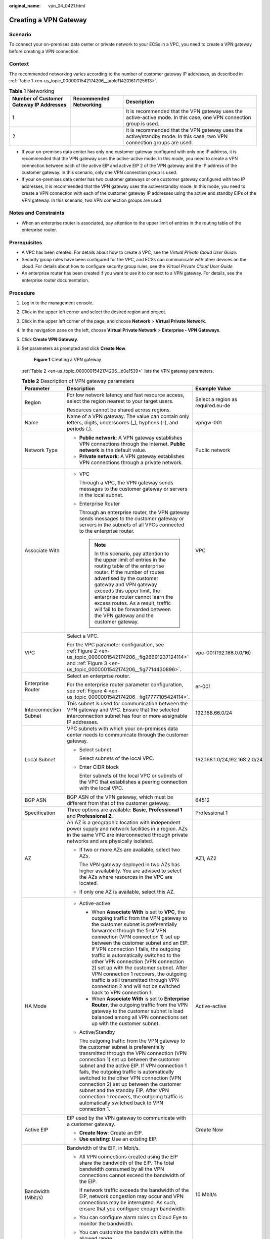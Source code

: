 :original_name: vpn_04_0421.html

.. _vpn_04_0421:

Creating a VPN Gateway
======================

Scenario
--------

To connect your on-premises data center or private network to your ECSs in a VPC, you need to create a VPN gateway before creating a VPN connection.

.. _en-us_topic_0000001542174206__section17791412445:

Context
-------

The recommended networking varies according to the number of customer gateway IP addresses, as described in :ref:`Table 1 <en-us_topic_0000001542174206__table114201617125613>`.

.. _en-us_topic_0000001542174206__table114201617125613:

.. table:: **Table 1** Networking

   +-----------------------------------------+------------------------+------------------------------------------------------------------------------------------------------------------------+
   | Number of Customer Gateway IP Addresses | Recommended Networking | Description                                                                                                            |
   +=========================================+========================+========================================================================================================================+
   | 1                                       | |image3|               | It is recommended that the VPN gateway uses the active-active mode. In this case, one VPN connection group is used.    |
   +-----------------------------------------+------------------------+------------------------------------------------------------------------------------------------------------------------+
   | 2                                       | |image4|               | It is recommended that the VPN gateway uses the active/standby mode. In this case, two VPN connection groups are used. |
   +-----------------------------------------+------------------------+------------------------------------------------------------------------------------------------------------------------+

-  If your on-premises data center has only one customer gateway configured with only one IP address, it is recommended that the VPN gateway uses the active-active mode. In this mode, you need to create a VPN connection between each of the active EIP and active EIP 2 of the VPN gateway and the IP address of the customer gateway. In this scenario, only one VPN connection group is used.
-  If your on-premises data center has two customer gateways or one customer gateway configured with two IP addresses, it is recommended that the VPN gateway uses the active/standby mode. In this mode, you need to create a VPN connection with each of the customer gateway IP addresses using the active and standby EIPs of the VPN gateway. In this scenario, two VPN connection groups are used.

Notes and Constraints
---------------------

-  When an enterprise router is associated, pay attention to the upper limit of entries in the routing table of the enterprise router.

Prerequisites
-------------

-  A VPC has been created. For details about how to create a VPC, see the *Virtual Private Cloud User Guide*.
-  Security group rules have been configured for the VPC, and ECSs can communicate with other devices on the cloud. For details about how to configure security group rules, see the *Virtual Private Cloud User Guide*.
-  An enterprise router has been created if you want to use it to connect to a VPN gateway. For details, see the enterprise router documentation.

Procedure
---------

#. Log in to the management console.

#. Click |image5| in the upper left corner and select the desired region and project.

#. Click |image6| in the upper left corner of the page, and choose **Network** > **Virtual Private Network**.

#. In the navigation pane on the left, choose **Virtual Private Network** > **Enterprise - VPN Gateways**.

#. Click \ **Create VPN Gateway**.

#. Set parameters as prompted and click **Create Now**.


   .. figure:: /_static/images/en-us_image_0000001903603225.png
      :alt: **Figure 1** Creating a VPN gateway

      **Figure 1** Creating a VPN gateway

   :ref:`Table 2 <en-us_topic_0000001542174206__d0e1539>` lists the VPN gateway parameters.

   .. _en-us_topic_0000001542174206__d0e1539:

   .. table:: **Table 2** Description of VPN gateway parameters

      +----------------------------------------+-------------------------------------------------------------------------------------------------------------------------------------------------------------------------------------------------------------------------------------------------------------------------------------------------------------------------------------------------------------------------------------------------------------------------------------------------------------------------------------------------------------------------------------------------------------------+------------------------------------+
      | Parameter                              | Description                                                                                                                                                                                                                                                                                                                                                                                                                                                                                                                                                       | Example Value                      |
      +========================================+===================================================================================================================================================================================================================================================================================================================================================================================================================================================================================================================================================================+====================================+
      | Region                                 | For low network latency and fast resource access, select the region nearest to your target users.                                                                                                                                                                                                                                                                                                                                                                                                                                                                 | Select a region as required.eu-de  |
      |                                        |                                                                                                                                                                                                                                                                                                                                                                                                                                                                                                                                                                   |                                    |
      |                                        | Resources cannot be shared across regions.                                                                                                                                                                                                                                                                                                                                                                                                                                                                                                                        |                                    |
      +----------------------------------------+-------------------------------------------------------------------------------------------------------------------------------------------------------------------------------------------------------------------------------------------------------------------------------------------------------------------------------------------------------------------------------------------------------------------------------------------------------------------------------------------------------------------------------------------------------------------+------------------------------------+
      | Name                                   | Name of a VPN gateway. The value can contain only letters, digits, underscores (_), hyphens (-), and periods (.).                                                                                                                                                                                                                                                                                                                                                                                                                                                 | vpngw-001                          |
      +----------------------------------------+-------------------------------------------------------------------------------------------------------------------------------------------------------------------------------------------------------------------------------------------------------------------------------------------------------------------------------------------------------------------------------------------------------------------------------------------------------------------------------------------------------------------------------------------------------------------+------------------------------------+
      | Network Type                           | -  **Public network**: A VPN gateway establishes VPN connections through the Internet. **Public network** is the default value.                                                                                                                                                                                                                                                                                                                                                                                                                                   | Public network                     |
      |                                        | -  **Private network**: A VPN gateway establishes VPN connections through a private network.                                                                                                                                                                                                                                                                                                                                                                                                                                                                      |                                    |
      +----------------------------------------+-------------------------------------------------------------------------------------------------------------------------------------------------------------------------------------------------------------------------------------------------------------------------------------------------------------------------------------------------------------------------------------------------------------------------------------------------------------------------------------------------------------------------------------------------------------------+------------------------------------+
      | Associate With                         | -  VPC                                                                                                                                                                                                                                                                                                                                                                                                                                                                                                                                                            | VPC                                |
      |                                        |                                                                                                                                                                                                                                                                                                                                                                                                                                                                                                                                                                   |                                    |
      |                                        |    Through a VPC, the VPN gateway sends messages to the customer gateway or servers in the local subnet.                                                                                                                                                                                                                                                                                                                                                                                                                                                          |                                    |
      |                                        |                                                                                                                                                                                                                                                                                                                                                                                                                                                                                                                                                                   |                                    |
      |                                        | -  Enterprise Router                                                                                                                                                                                                                                                                                                                                                                                                                                                                                                                                              |                                    |
      |                                        |                                                                                                                                                                                                                                                                                                                                                                                                                                                                                                                                                                   |                                    |
      |                                        |    Through an enterprise router, the VPN gateway sends messages to the customer gateway or servers in the subnets of all VPCs connected to the enterprise router.                                                                                                                                                                                                                                                                                                                                                                                                 |                                    |
      |                                        |                                                                                                                                                                                                                                                                                                                                                                                                                                                                                                                                                                   |                                    |
      |                                        |    .. note::                                                                                                                                                                                                                                                                                                                                                                                                                                                                                                                                                      |                                    |
      |                                        |                                                                                                                                                                                                                                                                                                                                                                                                                                                                                                                                                                   |                                    |
      |                                        |       In this scenario, pay attention to the upper limit of entries in the routing table of the enterprise router. If the number of routes advertised by the customer gateway and VPN gateway exceeds this upper limit, the enterprise router cannot learn the excess routes. As a result, traffic will fail to be forwarded between the VPN gateway and the customer gateway.                                                                                                                                                                                    |                                    |
      +----------------------------------------+-------------------------------------------------------------------------------------------------------------------------------------------------------------------------------------------------------------------------------------------------------------------------------------------------------------------------------------------------------------------------------------------------------------------------------------------------------------------------------------------------------------------------------------------------------------------+------------------------------------+
      | VPC                                    | Select a VPC.                                                                                                                                                                                                                                                                                                                                                                                                                                                                                                                                                     | vpc-001(192.168.0.0/16)            |
      |                                        |                                                                                                                                                                                                                                                                                                                                                                                                                                                                                                                                                                   |                                    |
      |                                        | For the VPC parameter configuration, see :ref:`Figure 2 <en-us_topic_0000001542174206__fig26691237124114>` and :ref:`Figure 3 <en-us_topic_0000001542174206__fig7714430896>`.                                                                                                                                                                                                                                                                                                                                                                                     |                                    |
      +----------------------------------------+-------------------------------------------------------------------------------------------------------------------------------------------------------------------------------------------------------------------------------------------------------------------------------------------------------------------------------------------------------------------------------------------------------------------------------------------------------------------------------------------------------------------------------------------------------------------+------------------------------------+
      | Enterprise Router                      | Select an enterprise router.                                                                                                                                                                                                                                                                                                                                                                                                                                                                                                                                      | er-001                             |
      |                                        |                                                                                                                                                                                                                                                                                                                                                                                                                                                                                                                                                                   |                                    |
      |                                        | For the enterprise router parameter configuration, see :ref:`Figure 4 <en-us_topic_0000001542174206__fig17777105424114>`.                                                                                                                                                                                                                                                                                                                                                                                                                                         |                                    |
      +----------------------------------------+-------------------------------------------------------------------------------------------------------------------------------------------------------------------------------------------------------------------------------------------------------------------------------------------------------------------------------------------------------------------------------------------------------------------------------------------------------------------------------------------------------------------------------------------------------------------+------------------------------------+
      | Interconnection Subnet                 | This subnet is used for communication between the VPN gateway and VPC. Ensure that the selected interconnection subnet has four or more assignable IP addresses.                                                                                                                                                                                                                                                                                                                                                                                                  | 192.168.66.0/24                    |
      +----------------------------------------+-------------------------------------------------------------------------------------------------------------------------------------------------------------------------------------------------------------------------------------------------------------------------------------------------------------------------------------------------------------------------------------------------------------------------------------------------------------------------------------------------------------------------------------------------------------------+------------------------------------+
      | Local Subnet                           | VPC subnets with which your on-premises data center needs to communicate through the customer gateway.                                                                                                                                                                                                                                                                                                                                                                                                                                                            | 192.168.1.0/24,192.168.2.0/24      |
      |                                        |                                                                                                                                                                                                                                                                                                                                                                                                                                                                                                                                                                   |                                    |
      |                                        | -  Select subnet                                                                                                                                                                                                                                                                                                                                                                                                                                                                                                                                                  |                                    |
      |                                        |                                                                                                                                                                                                                                                                                                                                                                                                                                                                                                                                                                   |                                    |
      |                                        |    Select subnets of the local VPC.                                                                                                                                                                                                                                                                                                                                                                                                                                                                                                                               |                                    |
      |                                        |                                                                                                                                                                                                                                                                                                                                                                                                                                                                                                                                                                   |                                    |
      |                                        | -  Enter CIDR block                                                                                                                                                                                                                                                                                                                                                                                                                                                                                                                                               |                                    |
      |                                        |                                                                                                                                                                                                                                                                                                                                                                                                                                                                                                                                                                   |                                    |
      |                                        |    Enter subnets of the local VPC or subnets of the VPC that establishes a peering connection with the local VPC.                                                                                                                                                                                                                                                                                                                                                                                                                                                 |                                    |
      +----------------------------------------+-------------------------------------------------------------------------------------------------------------------------------------------------------------------------------------------------------------------------------------------------------------------------------------------------------------------------------------------------------------------------------------------------------------------------------------------------------------------------------------------------------------------------------------------------------------------+------------------------------------+
      | BGP ASN                                | BGP ASN of the VPN gateway, which must be different from that of the customer gateway.                                                                                                                                                                                                                                                                                                                                                                                                                                                                            | 64512                              |
      +----------------------------------------+-------------------------------------------------------------------------------------------------------------------------------------------------------------------------------------------------------------------------------------------------------------------------------------------------------------------------------------------------------------------------------------------------------------------------------------------------------------------------------------------------------------------------------------------------------------------+------------------------------------+
      | Specification                          | Three options are available: **Basic**, **Professional 1** and **Professional 2**.                                                                                                                                                                                                                                                                                                                                                                                                                                                                                | Professional 1                     |
      +----------------------------------------+-------------------------------------------------------------------------------------------------------------------------------------------------------------------------------------------------------------------------------------------------------------------------------------------------------------------------------------------------------------------------------------------------------------------------------------------------------------------------------------------------------------------------------------------------------------------+------------------------------------+
      | AZ                                     | An AZ is a geographic location with independent power supply and network facilities in a region. AZs in the same VPC are interconnected through private networks and are physically isolated.                                                                                                                                                                                                                                                                                                                                                                     | AZ1, AZ2                           |
      |                                        |                                                                                                                                                                                                                                                                                                                                                                                                                                                                                                                                                                   |                                    |
      |                                        | -  If two or more AZs are available, select two AZs.                                                                                                                                                                                                                                                                                                                                                                                                                                                                                                              |                                    |
      |                                        |                                                                                                                                                                                                                                                                                                                                                                                                                                                                                                                                                                   |                                    |
      |                                        |    The VPN gateway deployed in two AZs has higher availability. You are advised to select the AZs where resources in the VPC are located.                                                                                                                                                                                                                                                                                                                                                                                                                         |                                    |
      |                                        |                                                                                                                                                                                                                                                                                                                                                                                                                                                                                                                                                                   |                                    |
      |                                        | -  If only one AZ is available, select this AZ.                                                                                                                                                                                                                                                                                                                                                                                                                                                                                                                   |                                    |
      +----------------------------------------+-------------------------------------------------------------------------------------------------------------------------------------------------------------------------------------------------------------------------------------------------------------------------------------------------------------------------------------------------------------------------------------------------------------------------------------------------------------------------------------------------------------------------------------------------------------------+------------------------------------+
      | HA Mode                                | -  Active-active                                                                                                                                                                                                                                                                                                                                                                                                                                                                                                                                                  | Active-active                      |
      |                                        |                                                                                                                                                                                                                                                                                                                                                                                                                                                                                                                                                                   |                                    |
      |                                        |    -  When **Associate With** is set to **VPC**, the outgoing traffic from the VPN gateway to the customer subnet is preferentially forwarded through the first VPN connection (VPN connection 1) set up between the customer subnet and an EIP. If VPN connection 1 fails, the outgoing traffic is automatically switched to the other VPN connection (VPN connection 2) set up with the customer subnet. After VPN connection 1 recovers, the outgoing traffic is still transmitted through VPN connection 2 and will not be switched back to VPN connection 1. |                                    |
      |                                        |    -  When **Associate With** is set to **Enterprise Router**, the outgoing traffic from the VPN gateway to the customer subnet is load balanced among all VPN connections set up with the customer subnet.                                                                                                                                                                                                                                                                                                                                                       |                                    |
      |                                        |                                                                                                                                                                                                                                                                                                                                                                                                                                                                                                                                                                   |                                    |
      |                                        | -  Active/Standby                                                                                                                                                                                                                                                                                                                                                                                                                                                                                                                                                 |                                    |
      |                                        |                                                                                                                                                                                                                                                                                                                                                                                                                                                                                                                                                                   |                                    |
      |                                        |    The outgoing traffic from the VPN gateway to the customer subnet is preferentially transmitted through the VPN connection (VPN connection 1) set up between the customer subnet and the active EIP. If VPN connection 1 fails, the outgoing traffic is automatically switched to the other VPN connection (VPN connection 2) set up between the customer subnet and the standby EIP. After VPN connection 1 recovers, the outgoing traffic is automatically switched back to VPN connection 1.                                                                 |                                    |
      +----------------------------------------+-------------------------------------------------------------------------------------------------------------------------------------------------------------------------------------------------------------------------------------------------------------------------------------------------------------------------------------------------------------------------------------------------------------------------------------------------------------------------------------------------------------------------------------------------------------------+------------------------------------+
      | Active EIP                             | EIP used by the VPN gateway to communicate with a customer gateway.                                                                                                                                                                                                                                                                                                                                                                                                                                                                                               | Create Now                         |
      |                                        |                                                                                                                                                                                                                                                                                                                                                                                                                                                                                                                                                                   |                                    |
      |                                        | -  **Create Now**: Create an EIP.                                                                                                                                                                                                                                                                                                                                                                                                                                                                                                                                 |                                    |
      |                                        | -  **Use existing**: Use an existing EIP.                                                                                                                                                                                                                                                                                                                                                                                                                                                                                                                         |                                    |
      +----------------------------------------+-------------------------------------------------------------------------------------------------------------------------------------------------------------------------------------------------------------------------------------------------------------------------------------------------------------------------------------------------------------------------------------------------------------------------------------------------------------------------------------------------------------------------------------------------------------------+------------------------------------+
      | Bandwidth (Mbit/s)                     | Bandwidth of the EIP, in Mbit/s.                                                                                                                                                                                                                                                                                                                                                                                                                                                                                                                                  | 10 Mbit/s                          |
      |                                        |                                                                                                                                                                                                                                                                                                                                                                                                                                                                                                                                                                   |                                    |
      |                                        | -  All VPN connections created using the EIP share the bandwidth of the EIP. The total bandwidth consumed by all the VPN connections cannot exceed the bandwidth of the EIP.                                                                                                                                                                                                                                                                                                                                                                                      |                                    |
      |                                        |                                                                                                                                                                                                                                                                                                                                                                                                                                                                                                                                                                   |                                    |
      |                                        |    If network traffic exceeds the bandwidth of the EIP, network congestion may occur and VPN connections may be interrupted. As such, ensure that you configure enough bandwidth.                                                                                                                                                                                                                                                                                                                                                                                 |                                    |
      |                                        |                                                                                                                                                                                                                                                                                                                                                                                                                                                                                                                                                                   |                                    |
      |                                        | -  You can configure alarm rules on Cloud Eye to monitor the bandwidth.                                                                                                                                                                                                                                                                                                                                                                                                                                                                                           |                                    |
      |                                        |                                                                                                                                                                                                                                                                                                                                                                                                                                                                                                                                                                   |                                    |
      |                                        | -  You can customize the bandwidth within the allowed range.                                                                                                                                                                                                                                                                                                                                                                                                                                                                                                      |                                    |
      +----------------------------------------+-------------------------------------------------------------------------------------------------------------------------------------------------------------------------------------------------------------------------------------------------------------------------------------------------------------------------------------------------------------------------------------------------------------------------------------------------------------------------------------------------------------------------------------------------------------------+------------------------------------+
      | Bandwidth Name                         | EIP bandwidth name.                                                                                                                                                                                                                                                                                                                                                                                                                                                                                                                                               | Vpngw-bandwidth1                   |
      +----------------------------------------+-------------------------------------------------------------------------------------------------------------------------------------------------------------------------------------------------------------------------------------------------------------------------------------------------------------------------------------------------------------------------------------------------------------------------------------------------------------------------------------------------------------------------------------------------------------------+------------------------------------+
      | Active EIP 2                           | A VPN gateway needs to be bound to a group of EIPs (active EIP and active EIP 2). You can plan the bandwidth for each EIP. The EIPs can share bandwidth with the EIPs of other network services.                                                                                                                                                                                                                                                                                                                                                                  | Create Now                         |
      +----------------------------------------+-------------------------------------------------------------------------------------------------------------------------------------------------------------------------------------------------------------------------------------------------------------------------------------------------------------------------------------------------------------------------------------------------------------------------------------------------------------------------------------------------------------------------------------------------------------------+------------------------------------+
      | Standby EIP                            | A VPN gateway needs to be bound to a group of EIPs (active EIP and standby EIP). You can plan the bandwidth for each EIP. The EIPs can share bandwidth with the EIPs of other network services.                                                                                                                                                                                                                                                                                                                                                                   | Create Now                         |
      +----------------------------------------+-------------------------------------------------------------------------------------------------------------------------------------------------------------------------------------------------------------------------------------------------------------------------------------------------------------------------------------------------------------------------------------------------------------------------------------------------------------------------------------------------------------------------------------------------------------------+------------------------------------+
      | Bandwidth (Mbit/s)                     | Bandwidth of the EIP, in Mbit/s.                                                                                                                                                                                                                                                                                                                                                                                                                                                                                                                                  | 10 Mbit/s                          |
      |                                        |                                                                                                                                                                                                                                                                                                                                                                                                                                                                                                                                                                   |                                    |
      |                                        | -  All VPN connections created using the EIP share the bandwidth of the EIP. The total bandwidth consumed by all the VPN connections cannot exceed the bandwidth of the EIP.                                                                                                                                                                                                                                                                                                                                                                                      |                                    |
      |                                        |                                                                                                                                                                                                                                                                                                                                                                                                                                                                                                                                                                   |                                    |
      |                                        |    If network traffic exceeds the bandwidth of the EIP, network congestion may occur and VPN connections may be interrupted. As such, ensure that you configure enough bandwidth.                                                                                                                                                                                                                                                                                                                                                                                 |                                    |
      |                                        |                                                                                                                                                                                                                                                                                                                                                                                                                                                                                                                                                                   |                                    |
      |                                        | -  You can configure alarm rules on Cloud Eye to monitor the bandwidth.                                                                                                                                                                                                                                                                                                                                                                                                                                                                                           |                                    |
      |                                        |                                                                                                                                                                                                                                                                                                                                                                                                                                                                                                                                                                   |                                    |
      |                                        | -  You can customize the bandwidth within the allowed range.                                                                                                                                                                                                                                                                                                                                                                                                                                                                                                      |                                    |
      +----------------------------------------+-------------------------------------------------------------------------------------------------------------------------------------------------------------------------------------------------------------------------------------------------------------------------------------------------------------------------------------------------------------------------------------------------------------------------------------------------------------------------------------------------------------------------------------------------------------------+------------------------------------+
      | Bandwidth Name                         | EIP bandwidth name.                                                                                                                                                                                                                                                                                                                                                                                                                                                                                                                                               | Vpngw-bandwidth2                   |
      +----------------------------------------+-------------------------------------------------------------------------------------------------------------------------------------------------------------------------------------------------------------------------------------------------------------------------------------------------------------------------------------------------------------------------------------------------------------------------------------------------------------------------------------------------------------------------------------------------------------------+------------------------------------+
      | Enterprise Project                     | Enterprise project to which the VPN belongs.                                                                                                                                                                                                                                                                                                                                                                                                                                                                                                                      | default                            |
      |                                        |                                                                                                                                                                                                                                                                                                                                                                                                                                                                                                                                                                   |                                    |
      |                                        | An enterprise project facilitates project-level management and grouping of cloud resources and users. The default project is **default**.                                                                                                                                                                                                                                                                                                                                                                                                                         |                                    |
      |                                        |                                                                                                                                                                                                                                                                                                                                                                                                                                                                                                                                                                   |                                    |
      |                                        | For details about how to create and manage enterprise projects, see the *Enterprise Management User Guide*.                                                                                                                                                                                                                                                                                                                                                                                                                                                       |                                    |
      +----------------------------------------+-------------------------------------------------------------------------------------------------------------------------------------------------------------------------------------------------------------------------------------------------------------------------------------------------------------------------------------------------------------------------------------------------------------------------------------------------------------------------------------------------------------------------------------------------------------------+------------------------------------+
      | Access VPC                             | -  This parameter is available only when **Associate With** is set to **Enterprise Router**.                                                                                                                                                                                                                                                                                                                                                                                                                                                                      | Same as the associated VPC         |
      |                                        |                                                                                                                                                                                                                                                                                                                                                                                                                                                                                                                                                                   |                                    |
      |                                        | If a VPN gateway needs to connect to different VPCs in the southbound and northbound directions, set the VPC in the northbound direction as the access VPC. The VPC in the southbound direction is the VPC associated with the VPN gateway.                                                                                                                                                                                                                                                                                                                       |                                    |
      +----------------------------------------+-------------------------------------------------------------------------------------------------------------------------------------------------------------------------------------------------------------------------------------------------------------------------------------------------------------------------------------------------------------------------------------------------------------------------------------------------------------------------------------------------------------------------------------------------------------------+------------------------------------+
      | Access Subnet                          | -  This parameter is available only when **Associate With** is set to **Enterprise Router**.                                                                                                                                                                                                                                                                                                                                                                                                                                                                      | Same as the interconnection subnet |
      |                                        |                                                                                                                                                                                                                                                                                                                                                                                                                                                                                                                                                                   |                                    |
      |                                        | By default, a VPN gateway uses the interconnection subnet to connect to the associated VPC. Set this parameter when another subnet needs to be used.                                                                                                                                                                                                                                                                                                                                                                                                              |                                    |
      +----------------------------------------+-------------------------------------------------------------------------------------------------------------------------------------------------------------------------------------------------------------------------------------------------------------------------------------------------------------------------------------------------------------------------------------------------------------------------------------------------------------------------------------------------------------------------------------------------------------------+------------------------------------+
      | Gateway IP Address                     | This parameter is available only when **Associate With** is set to **Enterprise Router** and **Network Type** is set to **Private network**.                                                                                                                                                                                                                                                                                                                                                                                                                      | Self-assigned IP address           |
      |                                        |                                                                                                                                                                                                                                                                                                                                                                                                                                                                                                                                                                   |                                    |
      |                                        | -  Self-assigned IP address (default)                                                                                                                                                                                                                                                                                                                                                                                                                                                                                                                             |                                    |
      |                                        |                                                                                                                                                                                                                                                                                                                                                                                                                                                                                                                                                                   |                                    |
      |                                        |    An IP address on the access subnet will be automatically assigned to the VPN gateway.                                                                                                                                                                                                                                                                                                                                                                                                                                                                          |                                    |
      |                                        |                                                                                                                                                                                                                                                                                                                                                                                                                                                                                                                                                                   |                                    |
      |                                        |    You can view the automatically assigned IP address on the **VPN Gateways** page.                                                                                                                                                                                                                                                                                                                                                                                                                                                                               |                                    |
      |                                        |                                                                                                                                                                                                                                                                                                                                                                                                                                                                                                                                                                   |                                    |
      |                                        | -  Manually-specified IP address                                                                                                                                                                                                                                                                                                                                                                                                                                                                                                                                  |                                    |
      |                                        |                                                                                                                                                                                                                                                                                                                                                                                                                                                                                                                                                                   |                                    |
      |                                        |    Manually configure IP addresses on the access subnet for the VPN gateway.                                                                                                                                                                                                                                                                                                                                                                                                                                                                                      |                                    |
      +----------------------------------------+-------------------------------------------------------------------------------------------------------------------------------------------------------------------------------------------------------------------------------------------------------------------------------------------------------------------------------------------------------------------------------------------------------------------------------------------------------------------------------------------------------------------------------------------------------------------+------------------------------------+
      | Advanced Settings > Access VPC         | -  This parameter is available only when **Associate With** is set to **VPC** and **Network Type** is set to **Private network**.                                                                                                                                                                                                                                                                                                                                                                                                                                 | Same as the associated VPC         |
      |                                        |                                                                                                                                                                                                                                                                                                                                                                                                                                                                                                                                                                   |                                    |
      |                                        | If a VPN gateway needs to connect to different VPCs in the southbound and northbound directions, set the VPC in the northbound direction as the access VPC. The VPC in the southbound direction is the VPC associated with the VPN gateway.                                                                                                                                                                                                                                                                                                                       |                                    |
      +----------------------------------------+-------------------------------------------------------------------------------------------------------------------------------------------------------------------------------------------------------------------------------------------------------------------------------------------------------------------------------------------------------------------------------------------------------------------------------------------------------------------------------------------------------------------------------------------------------------------+------------------------------------+
      | Advanced Settings > Access Subnet      | -  This parameter is available only when **Associate With** is set to **VPC** and **Network Type** is set to **Private network**.                                                                                                                                                                                                                                                                                                                                                                                                                                 | Same as the interconnection subnet |
      |                                        |                                                                                                                                                                                                                                                                                                                                                                                                                                                                                                                                                                   |                                    |
      |                                        | By default, a VPN gateway uses the interconnection subnet to connect to the associated VPC. Set this parameter when another subnet needs to be used.                                                                                                                                                                                                                                                                                                                                                                                                              |                                    |
      +----------------------------------------+-------------------------------------------------------------------------------------------------------------------------------------------------------------------------------------------------------------------------------------------------------------------------------------------------------------------------------------------------------------------------------------------------------------------------------------------------------------------------------------------------------------------------------------------------------------------+------------------------------------+
      | Advanced Settings > Gateway IP Address | This parameter is available only when **Associate With** is set to **VPC** and **Network Type** is set to **Private network**.                                                                                                                                                                                                                                                                                                                                                                                                                                    | Self-assigned IP address           |
      |                                        |                                                                                                                                                                                                                                                                                                                                                                                                                                                                                                                                                                   |                                    |
      |                                        | -  Self-assigned IP address (default)                                                                                                                                                                                                                                                                                                                                                                                                                                                                                                                             |                                    |
      |                                        |                                                                                                                                                                                                                                                                                                                                                                                                                                                                                                                                                                   |                                    |
      |                                        |    An IP address on the access subnet will be automatically assigned to the VPN gateway.                                                                                                                                                                                                                                                                                                                                                                                                                                                                          |                                    |
      |                                        |                                                                                                                                                                                                                                                                                                                                                                                                                                                                                                                                                                   |                                    |
      |                                        |    You can view the automatically assigned IP address on the **VPN Gateways** page.                                                                                                                                                                                                                                                                                                                                                                                                                                                                               |                                    |
      |                                        |                                                                                                                                                                                                                                                                                                                                                                                                                                                                                                                                                                   |                                    |
      |                                        | -  Manually-specified IP address                                                                                                                                                                                                                                                                                                                                                                                                                                                                                                                                  |                                    |
      |                                        |                                                                                                                                                                                                                                                                                                                                                                                                                                                                                                                                                                   |                                    |
      |                                        |    Manually configure IP addresses on the access subnet for the VPN gateway.                                                                                                                                                                                                                                                                                                                                                                                                                                                                                      |                                    |
      +----------------------------------------+-------------------------------------------------------------------------------------------------------------------------------------------------------------------------------------------------------------------------------------------------------------------------------------------------------------------------------------------------------------------------------------------------------------------------------------------------------------------------------------------------------------------------------------------------------------------+------------------------------------+
      | Advanced Settings > Tags               | Configure **Tags** in **Advanced Settings**.                                                                                                                                                                                                                                                                                                                                                                                                                                                                                                                      | ``-``                              |
      +----------------------------------------+-------------------------------------------------------------------------------------------------------------------------------------------------------------------------------------------------------------------------------------------------------------------------------------------------------------------------------------------------------------------------------------------------------------------------------------------------------------------------------------------------------------------------------------------------------------------+------------------------------------+

   .. _en-us_topic_0000001542174206__fig26691237124114:

   .. figure:: /_static/images/en-us_image_0000001883323518.png
      :alt: **Figure 2** VPC parameter configuration when **Network Type** is set to **Public network**

      **Figure 2** VPC parameter configuration when **Network Type** is set to **Public network**

   .. _en-us_topic_0000001542174206__fig7714430896:

   .. figure:: /_static/images/en-us_image_0000001929162353.png
      :alt: **Figure 3** VPC parameter configuration when **Network Type** is set to **Private network**

      **Figure 3** VPC parameter configuration when **Network Type** is set to **Private network**

   .. _en-us_topic_0000001542174206__fig17777105424114:

   .. figure:: /_static/images/en-us_image_0000001883151862.png
      :alt: **Figure 4** Enterprise router parameter configuration

      **Figure 4** Enterprise router parameter configuration

#. Confirm the VPN gateway information and click **Submit**.

.. |image1| image:: /_static/images/en-us_image_0000001592879273.png
.. |image2| image:: /_static/images/en-us_image_0000001594572920.png
.. |image3| image:: /_static/images/en-us_image_0000001592879273.png
.. |image4| image:: /_static/images/en-us_image_0000001594572920.png
.. |image5| image:: /_static/images/en-us_image_0000001628070572.png
.. |image6| image:: /_static/images/en-us_image_0000001923096425.png
